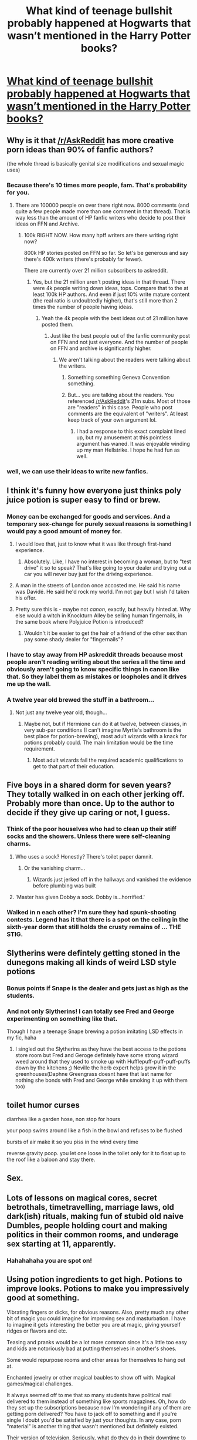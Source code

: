 #+TITLE: What kind of teenage bullshit probably happened at Hogwarts that wasn’t mentioned in the Harry Potter books?

* [[https://www.reddit.com/r/AskReddit/comments/aldjqh/what_kind_of_teenage_bullshit_probably_happened/][What kind of teenage bullshit probably happened at Hogwarts that wasn’t mentioned in the Harry Potter books?]]
:PROPERTIES:
:Author: grasianids
:Score: 89
:DateUnix: 1548885760.0
:DateShort: 2019-Jan-31
:END:

** Why is it that [[/r/AskReddit]] has more creative porn ideas than 90% of fanfic authors?

(the whole thread is basically genital size modifications and sexual magic uses)
:PROPERTIES:
:Author: Hellstrike
:Score: 90
:DateUnix: 1548886253.0
:DateShort: 2019-Jan-31
:END:

*** Because there's 10 times more people, fam. That's probability for you.
:PROPERTIES:
:Author: blandge
:Score: 63
:DateUnix: 1548888101.0
:DateShort: 2019-Jan-31
:END:

**** There are 100000 people on over there right now. 8000 comments (and quite a few people made more than one comment in that thread). That is way less than the amount of HP fanfic writers who decide to post their ideas on FFN and Archive.
:PROPERTIES:
:Author: Hellstrike
:Score: 23
:DateUnix: 1548889691.0
:DateShort: 2019-Jan-31
:END:

***** 100k RIGHT NOW. How many hpff writers are there writing right now?

800k HP stories posted on FFN so far. So let's be generous and say there's 400k writers (there's probably far fewer).

There are currently over 21 million subscribers to askreddit.
:PROPERTIES:
:Author: blandge
:Score: 6
:DateUnix: 1548897026.0
:DateShort: 2019-Jan-31
:END:

****** Yes, but the 21 million aren't posting ideas in that thread. There were 4k people writing down ideas, tops. Compare that to the at least 100k HP authors. And even if just 10% write mature content (the real ratio is undoubtedly higher), that's still more than 2 times the number of people having ideas.
:PROPERTIES:
:Author: Hellstrike
:Score: 6
:DateUnix: 1548898479.0
:DateShort: 2019-Jan-31
:END:

******* Yeah the 4k people with the best ideas out of 21 million have posted them.
:PROPERTIES:
:Author: blandge
:Score: 4
:DateUnix: 1548898944.0
:DateShort: 2019-Jan-31
:END:

******** Just like the best people out of the fanfic community post on FFN and not just everyone. And the number of people on FFN and archive is significantly higher.
:PROPERTIES:
:Author: Hellstrike
:Score: 3
:DateUnix: 1548899105.0
:DateShort: 2019-Jan-31
:END:

********* We aren't talking about the readers were talking about the writers.
:PROPERTIES:
:Author: blandge
:Score: 3
:DateUnix: 1548899193.0
:DateShort: 2019-Jan-31
:END:

********** Something something Geneva Convention something.
:PROPERTIES:
:Author: jenorama_CA
:Score: 3
:DateUnix: 1548906166.0
:DateShort: 2019-Jan-31
:END:


********** But... you are talking about the readers. You referenced [[/r/AskReddit]]'s 21m subs. Most of those are "readers" in this case. People who post comments are the equivalent of "writers". At least keep track of your own argument lol.
:PROPERTIES:
:Author: Aoloach
:Score: 1
:DateUnix: 1548911975.0
:DateShort: 2019-Jan-31
:END:

*********** I had a response to this exact complaint lined up, but my amusement at this pointless argument has waned. It was enjoyable winding up my man Hellstrike. I hope he had fun as well.
:PROPERTIES:
:Author: blandge
:Score: 2
:DateUnix: 1548912435.0
:DateShort: 2019-Jan-31
:END:


*** well, we can use their ideas to write new fanfics.
:PROPERTIES:
:Author: grasianids
:Score: 6
:DateUnix: 1548888526.0
:DateShort: 2019-Jan-31
:END:


** I think it's funny how everyone just thinks poly juice potion is super easy to find or brew.
:PROPERTIES:
:Author: elllkayyyemmm__
:Score: 55
:DateUnix: 1548889480.0
:DateShort: 2019-Jan-31
:END:

*** Money can be exchanged for goods and services. And a temporary sex-change for purely sexual reasons is something I would pay a good amount of money for.
:PROPERTIES:
:Author: Hellstrike
:Score: 61
:DateUnix: 1548891000.0
:DateShort: 2019-Jan-31
:END:

**** I would love that, just to know what it was like through first-hand experience.
:PROPERTIES:
:Score: 19
:DateUnix: 1548891286.0
:DateShort: 2019-Jan-31
:END:

***** Absolutely. Like, I have no interest in becoming a woman, but to "test drive" it so to speak? That's like going to your dealer and trying out a car you will never buy just for the driving experience.
:PROPERTIES:
:Author: Hellstrike
:Score: 35
:DateUnix: 1548892299.0
:DateShort: 2019-Jan-31
:END:


**** A man in the streets of London once accosted me. He said his name was Davidé. He said he'd rock my world. I'm not gay but I wish I'd taken his offer.
:PROPERTIES:
:Author: Threedom_isnt_3
:Score: 5
:DateUnix: 1548906511.0
:DateShort: 2019-Jan-31
:END:


**** Pretty sure this is - maybe not /canon/, exactly, but heavily hinted at. Why else would a witch in Knockturn Alley be selling human fingernails, in the same book where Polyjuice Potion is introduced?
:PROPERTIES:
:Author: blast_ended_sqrt
:Score: 3
:DateUnix: 1548938739.0
:DateShort: 2019-Jan-31
:END:

***** Wouldn't it be easier to get the hair of a friend of the other sex than pay some shady dealer for "fingernails"?
:PROPERTIES:
:Author: Hellstrike
:Score: 1
:DateUnix: 1548939636.0
:DateShort: 2019-Jan-31
:END:


*** I have to stay away from HP askreddit threads because most people aren't reading writing about the series all the time and obviously aren't going to know specific things in canon like that. So they label them as mistakes or loopholes and it drives me up the wall.
:PROPERTIES:
:Author: bubblegumpandabear
:Score: 8
:DateUnix: 1548907643.0
:DateShort: 2019-Jan-31
:END:


*** A twelve year old brewed the stuff in a bathroom...
:PROPERTIES:
:Author: Lepisosteus
:Score: 4
:DateUnix: 1548918499.0
:DateShort: 2019-Jan-31
:END:

**** Not just any twelve year old, though...
:PROPERTIES:
:Author: fyi1183
:Score: 3
:DateUnix: 1548923699.0
:DateShort: 2019-Jan-31
:END:

***** Maybe not, but if Hermione can do it at twelve, between classes, in very sub-par conditions (I can't imagine Myrtle's bathroom is the best place for potion-brewing), most adult wizards with a knack for potions probably could. The main limitation would be the time requirement.
:PROPERTIES:
:Author: blast_ended_sqrt
:Score: 5
:DateUnix: 1548938918.0
:DateShort: 2019-Jan-31
:END:

****** Most adult wizards fail the required academic qualifications to get to that part of their education.
:PROPERTIES:
:Author: Hellstrike
:Score: 2
:DateUnix: 1548939745.0
:DateShort: 2019-Jan-31
:END:


** Five boys in a shared dorm for seven years? They totally walked in on each other jerking off. Probably more than once. Up to the author to decide if they give up caring or not, I guess.
:PROPERTIES:
:Author: ParanoidDrone
:Score: 39
:DateUnix: 1548900518.0
:DateShort: 2019-Jan-31
:END:

*** Think of the poor houselves who had to clean up their stiff socks and the showers. Unless there were self-cleaning charms.
:PROPERTIES:
:Author: Threedom_isnt_3
:Score: 13
:DateUnix: 1548906549.0
:DateShort: 2019-Jan-31
:END:

**** Who uses a sock? Honestly? There's toilet paper damnit.
:PROPERTIES:
:Author: richardwhereat
:Score: 13
:DateUnix: 1548913255.0
:DateShort: 2019-Jan-31
:END:

***** Or the vanishing charm...
:PROPERTIES:
:Author: Hellstrike
:Score: 2
:DateUnix: 1548939774.0
:DateShort: 2019-Jan-31
:END:

****** Wizards just jerked off in the hallways and vanished the evidence before plumbing was built
:PROPERTIES:
:Score: 13
:DateUnix: 1548949607.0
:DateShort: 2019-Jan-31
:END:


**** 'Master has given Dobby a sock. Dobby is...horrified.'
:PROPERTIES:
:Author: ProblemPixie
:Score: 9
:DateUnix: 1548959336.0
:DateShort: 2019-Jan-31
:END:


*** Walked in n each other? I'm sure they had spunk-shooting contests. Legend has it that there is a spot on the ceiling in the sixth-year dorm that still holds the crusty remains of ... THE STIG.
:PROPERTIES:
:Author: jenorama_CA
:Score: 11
:DateUnix: 1548906311.0
:DateShort: 2019-Jan-31
:END:


** Slytherins were defintely getting stoned in the dunegons making all kinds of weird LSD style potions
:PROPERTIES:
:Author: Proffesor_Lovegood
:Score: 28
:DateUnix: 1548889482.0
:DateShort: 2019-Jan-31
:END:

*** Bonus points if Snape is the dealer and gets just as high as the students.
:PROPERTIES:
:Author: pyroboy7
:Score: 10
:DateUnix: 1548906962.0
:DateShort: 2019-Jan-31
:END:


*** And not only Slytherins! I can totally see Fred and George experimenting on something like that.

Though I have a teenage Snape brewing a potion imitating LSD effects in my fic, haha
:PROPERTIES:
:Author: neymovirne
:Score: 3
:DateUnix: 1548924259.0
:DateShort: 2019-Jan-31
:END:

**** I singled out the Slytherins as they have the best access to the potions store room but Fred and Geroge defintely have some strong wizard weed around that they used to smoke up with Hufflepuff-puff-puff-puffs down by the kitchens ;) Neville the herb expert helps grow it in the greenhouses(Daphne Greengrass doesnt have that last name for nothing she bonds with Fred and George while smoking it up with them too)
:PROPERTIES:
:Author: Proffesor_Lovegood
:Score: 2
:DateUnix: 1548931062.0
:DateShort: 2019-Jan-31
:END:


** toilet humor curses

diarrhea like a garden hose, non stop for hours

your poop swims around like a fish in the bowl and refuses to be flushed

bursts of air make it so you piss in the wind every time

reverse gravity poop. you let one loose in the toilet only for it to float up to the roof like a baloon and stay there.
:PROPERTIES:
:Author: ForumWarrior
:Score: 26
:DateUnix: 1548888728.0
:DateShort: 2019-Jan-31
:END:


** Sex.
:PROPERTIES:
:Author: dsarma
:Score: 21
:DateUnix: 1548887582.0
:DateShort: 2019-Jan-31
:END:


** Lots of lessons on magical cores, secret betrothals, timetravelling, marriage laws, old dark(ish) rituals, making fun of stubid old naive Dumbles, people holding court and making politics in their common rooms, and underage sex starting at 11, apparently.
:PROPERTIES:
:Author: Hellothere_1
:Score: 31
:DateUnix: 1548897434.0
:DateShort: 2019-Jan-31
:END:

*** Hahahahaha you are spot on!
:PROPERTIES:
:Author: Arsenal_49_Spurs_0
:Score: 8
:DateUnix: 1548910887.0
:DateShort: 2019-Jan-31
:END:


** Using potion ingredients to get high. Potions to improve looks. Potions to make you impressively good at something.

Vibrating fingers or dicks, for obvious reasons. Also, pretty much any other bit of magic you could imagine for improving sex and masturbation. I have to imagine it gets interesting the better you are at magic, giving yourself ridges or flavors and etc.

Teasing and pranks would be a lot more common since it's a little too easy and kids are notoriously bad at putting themselves in another's shoes.

Some would repurpose rooms and other areas for themselves to hang out at.

Enchanted jewelry or other magical baubles to show off with. Magical games/magical challenges.

It always seemed off to me that so many students have political mail delivered to them instead of something like sports magazines. Oh, how do they set up the subscriptions because now I'm wondering if any of them are getting porn delivered? You have to jack off to something and if you're single I doubt you'd be satisfied by just your thoughts. In any case, porn "material" is another thing that wasn't mentioned but definitely existed.

Their version of television. Seriously, what do they do in their downtime to just sit and be a couch potato for?

Listen to music.

Can't think of anything else in particular, though you should probably add in some stupidity done to impress friends and for each person to have their own "thing" that they do.
:PROPERTIES:
:Author: StoneTheLoner
:Score: 13
:DateUnix: 1548897338.0
:DateShort: 2019-Jan-31
:END:

*** u/neymovirne:
#+begin_quote
  Some would repurpose rooms and other areas for themselves to hang out at
#+end_quote

Yes! Everybody always goes to Astronomy tower in fics, but why would they freeze their asses off in the cold Scottish weather, if they can use one of the many unused classrooms instead?

#+begin_quote
  so many students have political mail delivered to them instead of something like sports magazines
#+end_quote

Wasn't a Quidditch magazinementioned somewhere in the books? And there's Witch Weekly and the Quibbler. We mostly see people reading the Prophet because it's relevant to the plot, but there's probably all sorts of publications, porn mags included
:PROPERTIES:
:Author: neymovirne
:Score: 3
:DateUnix: 1548924937.0
:DateShort: 2019-Jan-31
:END:

**** u/Hellstrike:
#+begin_quote
  but why would they freeze their asses off in the cold Scottish weather, if they can use one of the many unused classrooms instead?
#+end_quote

Stargazing is romantic and you have magic to keep you warm.
:PROPERTIES:
:Author: Hellstrike
:Score: 1
:DateUnix: 1548939842.0
:DateShort: 2019-Jan-31
:END:

***** But when everyone in every fic always goes there all the time so that you wonder how poor Sinistra manages to hold actual Astronomy lessons with all those horny teenagers constantly underfoot...My point is, it would be nice to see a variety of locations
:PROPERTIES:
:Author: neymovirne
:Score: 2
:DateUnix: 1548942499.0
:DateShort: 2019-Jan-31
:END:


** Trick stunts with brooms
:PROPERTIES:
:Author: mercifulmothman
:Score: 4
:DateUnix: 1548897433.0
:DateShort: 2019-Jan-31
:END:


** Best prompt in a while! The comments are awesome!
:PROPERTIES:
:Author: Suzanne95
:Score: 3
:DateUnix: 1548900998.0
:DateShort: 2019-Jan-31
:END:


** Well, [[https://reddit.com/r/AskReddit/comments/aldjqh/_/efdw59g/?context=1][this]] (by [[/u/Luna_Lovewell]]) is a wonderful one shot about sex education with Snape if you haven't read it.
:PROPERTIES:
:Author: Not_Steve
:Score: 3
:DateUnix: 1548913509.0
:DateShort: 2019-Jan-31
:END:


** Lots and lots of magic, spells and potions used for sex.
:PROPERTIES:
:Author: gnarlin
:Score: 2
:DateUnix: 1548903175.0
:DateShort: 2019-Jan-31
:END:


** Hazing. Tons and tons of hazing.
:PROPERTIES:
:Author: Faeriniel
:Score: 2
:DateUnix: 1548926735.0
:DateShort: 2019-Jan-31
:END:


** Stumbled accross a similar question on Quora, so I'll just post that here, too:

Rape and other abuse using compulsion spells, confundus charms, potions (especially love potions - not everybody can resist them after all, just like most can't throw off the imperius, especially if the caster doesn't have you do stuff you are 100% against - so a Voldemort sympathiser might not be 100% (especially if his life is in danger or he has some latent muggle/muggleborn hate!) against telling a deatheater some ministry information, but he wouldn't do it without the imperius making him do so), memory charms etc. etc.

Seriously, there's enough scumbags (both male and female!) out there that rape people in RL (magic makes this a lot easier, especially with the use of memory charms! I mean Lockhart stole the accomplishments of multiple people and nobody was the wiser and still, nobody knows who did the deeds originally!) - with magic making it a lot easier? You bet it will happen more often! The same goes for stealing seemen (especially from somebody as rich as Malfoy! He might be an asshole, but you bet a girl would be very well off if Malfoy impregnated her! Lucius Malfoy would pay hush money to keep it quiet and probably even set up a stipend for both mother and child!)

Not to mention torture, murder and theft etc. - seriously, the world of magic is a criminal's paradise (especially since we don't know if there are good detection magics...DNA evidence is probably not something wizards use, so in a murder you only have to kill with the killing curse and then have somebody else obliviate you (so you can lie under veritaserum if someone suspects you!), thus you are the perfect killer for hire!)...same for stealing! Obliviate the victim and you are done! They will never even report it because they don't know that they've been stolen from, they will think they've missplaced whatever you took!)

ps: Polyjuice! You don't even need to obliviate people if you look like somebody else while doing your nasty deads (be they: stealing, torturing, killing, raping etc.) :(

Also: Sex with polyjuice involved (you can basically sleep with - the body of - anybody you can get a hair from (or even some other genetic material, I bet that works, too!))!

​
:PROPERTIES:
:Author: Laxian
:Score: 2
:DateUnix: 1549141471.0
:DateShort: 2019-Feb-03
:END:


** The Biscuit Game.

Google it.
:PROPERTIES:
:Author: rpeh
:Score: 1
:DateUnix: 1548928478.0
:DateShort: 2019-Jan-31
:END:


** Well...now that we know there is something like a half house Elf, then i would imagine some horny students havong their firsts with elves... I am sure Draco sold drugs and employed Goyle and Crabble .
:PROPERTIES:
:Score: 1
:DateUnix: 1548966226.0
:DateShort: 2019-Jan-31
:END:
